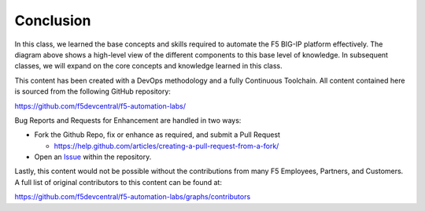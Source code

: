 Conclusion
==========

In this class, we learned the base concepts and skills required to automate the F5 BIG-IP platform effectively.  The diagram above shows a high-level view of the different components to this base level of knowledge. In subsequent classes, we will expand on the core concepts and knowledge learned in this class.

This content has been created with a DevOps methodology and a fully Continuous Toolchain.  All content contained here is sourced from the following GitHub repository:

https://github.com/f5devcentral/f5-automation-labs/

Bug Reports and Requests for Enhancement are handled in two ways:

- Fork the Github Repo, fix or enhance as required, and submit a Pull Request

  - https://help.github.com/articles/creating-a-pull-request-from-a-fork/

- Open an `Issue <https://github.com/f5devcentral/f5-automation-labs/issues>`_ within the repository.

Lastly, this content would not be possible without the contributions from many F5 Employees, Partners, and Customers.  A full list of original contributors to this content can be found at:

https://github.com/f5devcentral/f5-automation-labs/graphs/contributors